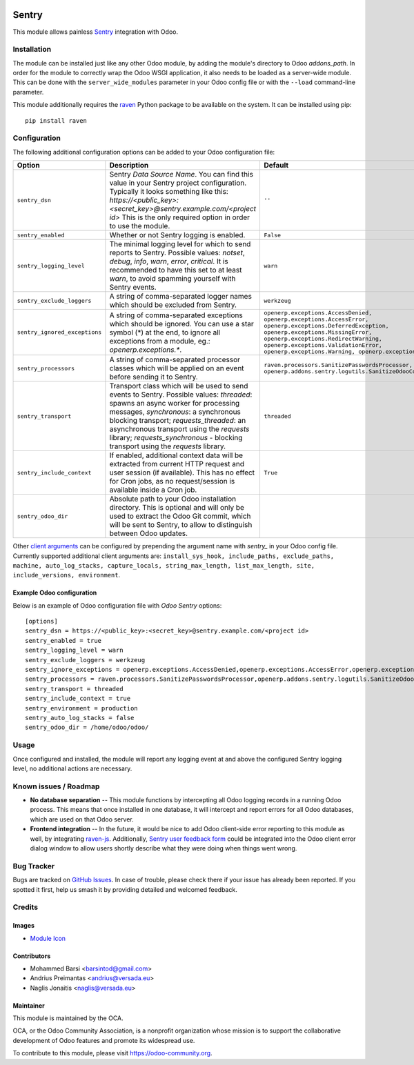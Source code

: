.. image:: https://img.shields.io/badge/licence-AGPL--3-blue.svg
   :target: http://www.gnu.org/licenses/agpl-3.0-standalone.html
   :alt: License: AGPL-3

======
Sentry
======

This module allows painless `Sentry <https://sentry.io/>`__ integration with
Odoo.

Installation
============

The module can be installed just like any other Odoo module, by adding the
module's directory to Odoo *addons_path*. In order for the module to correctly
wrap the Odoo WSGI application, it also needs to be loaded as a server-wide
module. This can be done with the ``server_wide_modules`` parameter in your
Odoo config file or with the ``--load`` command-line parameter.

This module additionally requires the raven_ Python package to be available on
the system. It can be installed using pip::

    pip install raven

Configuration
=============

The following additional configuration options can be added to your Odoo
configuration file:

=============================  ====================================================================  ==========================================================
        Option                                          Description                                                         Default
=============================  ====================================================================  ==========================================================
``sentry_dsn``                 Sentry *Data Source Name*. You can find this value in your Sentry     ``''``
                               project configuration. Typically it looks something like this:
                               *https://<public_key>:<secret_key>@sentry.example.com/<project id>*
                               This is the only required option in order to use the module.

``sentry_enabled``             Whether or not Sentry logging is enabled.                             ``False``

``sentry_logging_level``       The minimal logging level for which to send reports to Sentry.        ``warn``
                               Possible values: *notset*, *debug*, *info*, *warn*, *error*,
                               *critical*. It is recommended to have this set to at least *warn*,
                               to avoid spamming yourself with Sentry events.

``sentry_exclude_loggers``     A string of comma-separated logger names which should be excluded     ``werkzeug``
                               from Sentry.

``sentry_ignored_exceptions``  A string of comma-separated exceptions which should be ignored.       ``openerp.exceptions.AccessDenied,
                               You can use a star symbol (*) at the end, to ignore all exceptions    openerp.exceptions.AccessError,
                               from a module, eg.: *openerp.exceptions.**.                           openerp.exceptions.DeferredException,
                                                                                                     openerp.exceptions.MissingError,
                                                                                                     openerp.exceptions.RedirectWarning,
                                                                                                     openerp.exceptions.ValidationError,
                                                                                                     openerp.exceptions.Warning,
                                                                                                     openerp.exceptions.except_orm``

``sentry_processors``          A string of comma-separated processor classes which will be applied   ``raven.processors.SanitizePasswordsProcessor,
                               on an event before sending it to Sentry.                              openerp.addons.sentry.logutils.SanitizeOdooCookiesProcessor``

``sentry_transport``           Transport class which will be used to send events to Sentry.          ``threaded``
                               Possible values: *threaded*: spawns an async worker for processing
                               messages, *synchronous*: a synchronous blocking transport;
                               *requests_threaded*: an asynchronous transport using the *requests*
                               library; *requests_synchronous* - blocking transport using the
                               *requests* library.

``sentry_include_context``     If enabled, additional context data will be extracted from current    ``True``
                               HTTP request and user session (if available). This has no effect
                               for Cron jobs, as no request/session is available inside a Cron job.

``sentry_odoo_dir``            Absolute path to your Odoo installation directory. This is optional
                               and will only be used to extract the Odoo Git commit, which will be
                               sent to Sentry, to allow to distinguish between Odoo updates.
=============================  ====================================================================  ==========================================================

Other `client arguments
<https://docs.sentry.io/clients/python/advanced/#client-arguments>`_ can be
configured by prepending the argument name with *sentry_* in your Odoo config
file. Currently supported additional client arguments are: ``install_sys_hook,
include_paths, exclude_paths, machine, auto_log_stacks, capture_locals,
string_max_length, list_max_length, site, include_versions, environment``.

Example Odoo configuration
--------------------------

Below is an example of Odoo configuration file with *Odoo Sentry* options::

    [options]
    sentry_dsn = https://<public_key>:<secret_key>@sentry.example.com/<project id>
    sentry_enabled = true
    sentry_logging_level = warn
    sentry_exclude_loggers = werkzeug
    sentry_ignore_exceptions = openerp.exceptions.AccessDenied,openerp.exceptions.AccessError,openerp.exceptions.MissingError,openerp.exceptions.RedirectWarning,openerp.exceptions.ValidationError,openerp.exceptions.Warning,openerp.exceptions.except_orm
    sentry_processors = raven.processors.SanitizePasswordsProcessor,openerp.addons.sentry.logutils.SanitizeOdooCookiesProcessor
    sentry_transport = threaded
    sentry_include_context = true
    sentry_environment = production
    sentry_auto_log_stacks = false
    sentry_odoo_dir = /home/odoo/odoo/

Usage
=====

Once configured and installed, the module will report any logging event at and
above the configured Sentry logging level, no additional actions are necessary.

.. image:: https://odoo-community.org/website/image/ir.attachment/5784_f2813bd/datas
   :alt: Try me on Runbot
   :target: https://runbot.odoo-community.org/runbot/149/8.0

Known issues / Roadmap
======================

* **No database separation** -- This module functions by intercepting all Odoo
  logging records in a running Odoo process. This means that once installed in
  one database, it will intercept and report errors for all Odoo databases,
  which are used on that Odoo server.

* **Frontend integration** -- In the future, it would be nice to add
  Odoo client-side error reporting to this module as well, by integrating
  `raven-js <https://github.com/getsentry/raven-js>`_. Additionally, `Sentry user
  feedback form <https://docs.sentry.io/learn/user-feedback/>`_ could be
  integrated into the Odoo client error dialog window to allow users shortly
  describe what they were doing when things went wrong.

Bug Tracker
===========

Bugs are tracked on `GitHub Issues
<https://github.com/OCA/server-tools/issues>`_. In case of trouble, please
check there if your issue has already been reported. If you spotted it first,
help us smash it by providing detailed and welcomed feedback.

Credits
=======

Images
------

* `Module Icon <https://sentry.io/branding/>`_

Contributors
------------

* Mohammed Barsi <barsintod@gmail.com>
* Andrius Preimantas <andrius@versada.eu>
* Naglis Jonaitis <naglis@versada.eu>

Maintainer
----------

.. image:: https://odoo-community.org/logo.png
   :alt: Odoo Community Association
   :target: https://odoo-community.org

This module is maintained by the OCA.

OCA, or the Odoo Community Association, is a nonprofit organization whose
mission is to support the collaborative development of Odoo features and
promote its widespread use.

To contribute to this module, please visit https://odoo-community.org.


.. _raven: https://github.com/getsentry/raven-python

